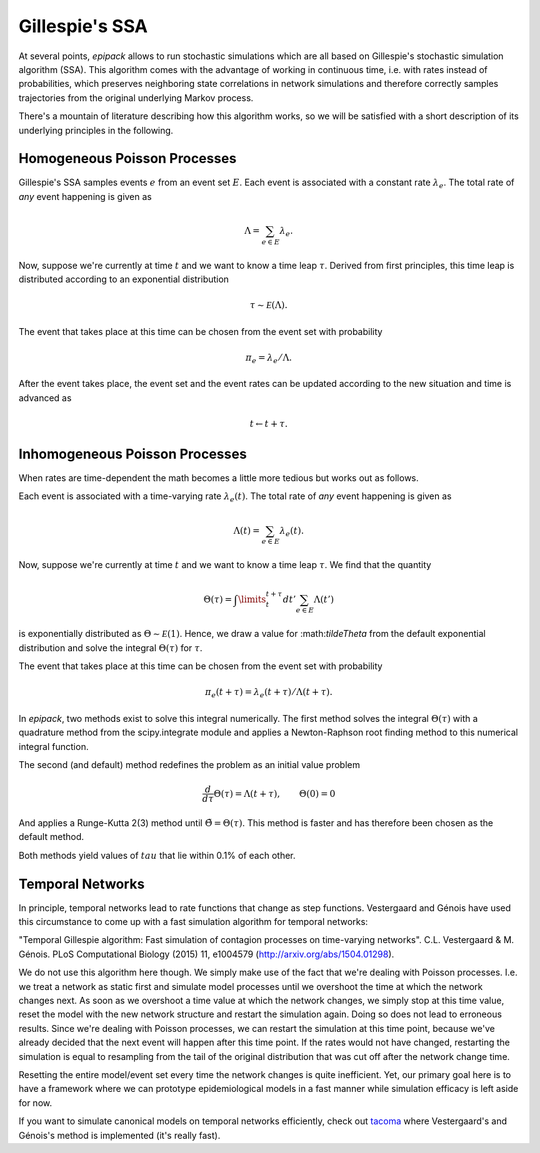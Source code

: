 .. _dev-gillespie:

Gillespie's SSA
---------------

At several points, `epipack` allows to run stochastic simulations
which are all based on Gillespie's stochastic simulation algorithm (SSA).
This algorithm comes with the advantage of working in continuous time,
i.e. with rates instead of probabilities, which preserves neighboring
state correlations in network simulations and therefore correctly samples
trajectories from the original underlying Markov process.

There's a mountain of literature describing how this algorithm works,
so we will be satisfied with a short description of its underlying
principles in the following.

Homogeneous Poisson Processes
=============================

Gillespie's SSA samples events :math:`e` from an event set :math:`E`.
Each event is associated with a constant rate :math:`\lambda_e`.
The total rate of `any` event happening is given as

.. math::

    \Lambda = \sum_{e\in E} \lambda_e.

Now, suppose we're currently at time :math:`t` and we want to know
a time leap :math:`\tau`. Derived from first principles, this time
leap is distributed according to an exponential distribution

.. math::
    
    \tau \sim \mathcal E (\Lambda).

The event that takes place at this time can be chosen from the event
set with probability

.. math::

    \pi_e = \lambda_e / \Lambda.

After the event takes place, the event set and the event rates
can be updated according to the new situation and time is advanced
as 

.. math::

    t \leftarrow t + \tau.

Inhomogeneous Poisson Processes
===============================

When rates are time-dependent the math becomes a little more
tedious but works out as follows.

Each event is associated with a time-varying rate :math:`\lambda_e(t)`.
The total rate of `any` event happening is given as

.. math::

    \Lambda(t) = \sum_{e\in E} \lambda_e(t).

Now, suppose we're currently at time :math:`t` and we want to know
a time leap :math:`\tau`. We find that the quantity

.. math::

    \Theta(\tau) = \int\limits_t^{t+\tau} dt' \sum_{e\in E}\Lambda(t')

is exponentially distributed as :math:`\Theta \sim \mathcal E(1)`.
Hence, we draw a value for :\math:`\tilde\Theta` from the default
exponential distribution and solve the integral :math:`\Theta(\tau)`
for :math:`\tau`.

The event that takes place at this time can be chosen from the event
set with probability

.. math::

    \pi_e(t+\tau) = \lambda_e(t+\tau) / \Lambda(t+\tau).

In `epipack`, two methods exist to solve this integral numerically.
The first method solves the integral :math:`\Theta(\tau)` with
a quadrature method from the scipy.integrate module and applies
a Newton-Raphson root finding method to this numerical integral
function.

The second (and default) method redefines the problem as 
an initial value problem 

.. math::

    \frac{d}{d\tau}\Theta(\tau) = \Lambda(t+\tau), \qquad \Theta(0) = 0

And applies a Runge-Kutta 2(3) method until :math:`\tilde\Theta = \Theta(\tau)`.
This method is faster and has therefore been chosen as the default method.

Both methods yield values of :math:`tau` that lie within 0.1% of each other.

Temporal Networks
=================

In principle, temporal networks lead to rate functions that change
as step functions. Vestergaard and Génois have used this circumstance
to come up with a fast simulation algorithm for temporal networks:

"Temporal Gillespie algorithm: Fast simulation of contagion
processes on time-varying networks". C.L. Vestergaard & M. Génois. 
PLoS Computational Biology (2015) 11, e1004579 
(http://arxiv.org/abs/1504.01298).

We do not use this algorithm here though. We simply make use of
the fact that we're dealing with Poisson processes. I.e.
we treat a network as static first and simulate model
processes until we overshoot the time at which the network changes next. 
As soon as we overshoot a time value at which the network changes, we simply
stop at this time value, reset the model with the new network
structure and restart the simulation again.
Doing so does not lead to erroneous results. Since we're
dealing with Poisson processes, we can restart the 
simulation at this time point, because we've already decided
that the next event will happen after this time point.
If the rates would not have changed, 
restarting the simulation is equal to
resampling from the tail of the original distribution
that was cut off after the network change time.

Resetting the entire model/event set every time the network
changes is quite inefficient. Yet, our primary goal here
is to have a framework where we can prototype epidemiological
models in a fast manner while simulation efficacy is left
aside for now.

If you want to simulate canonical models on temporal networks
efficiently, check out tacoma_ where Vestergaard's and Génois's method
is implemented (it's really fast).

.. _`tacoma`: http://tacoma.benmaier.org/




